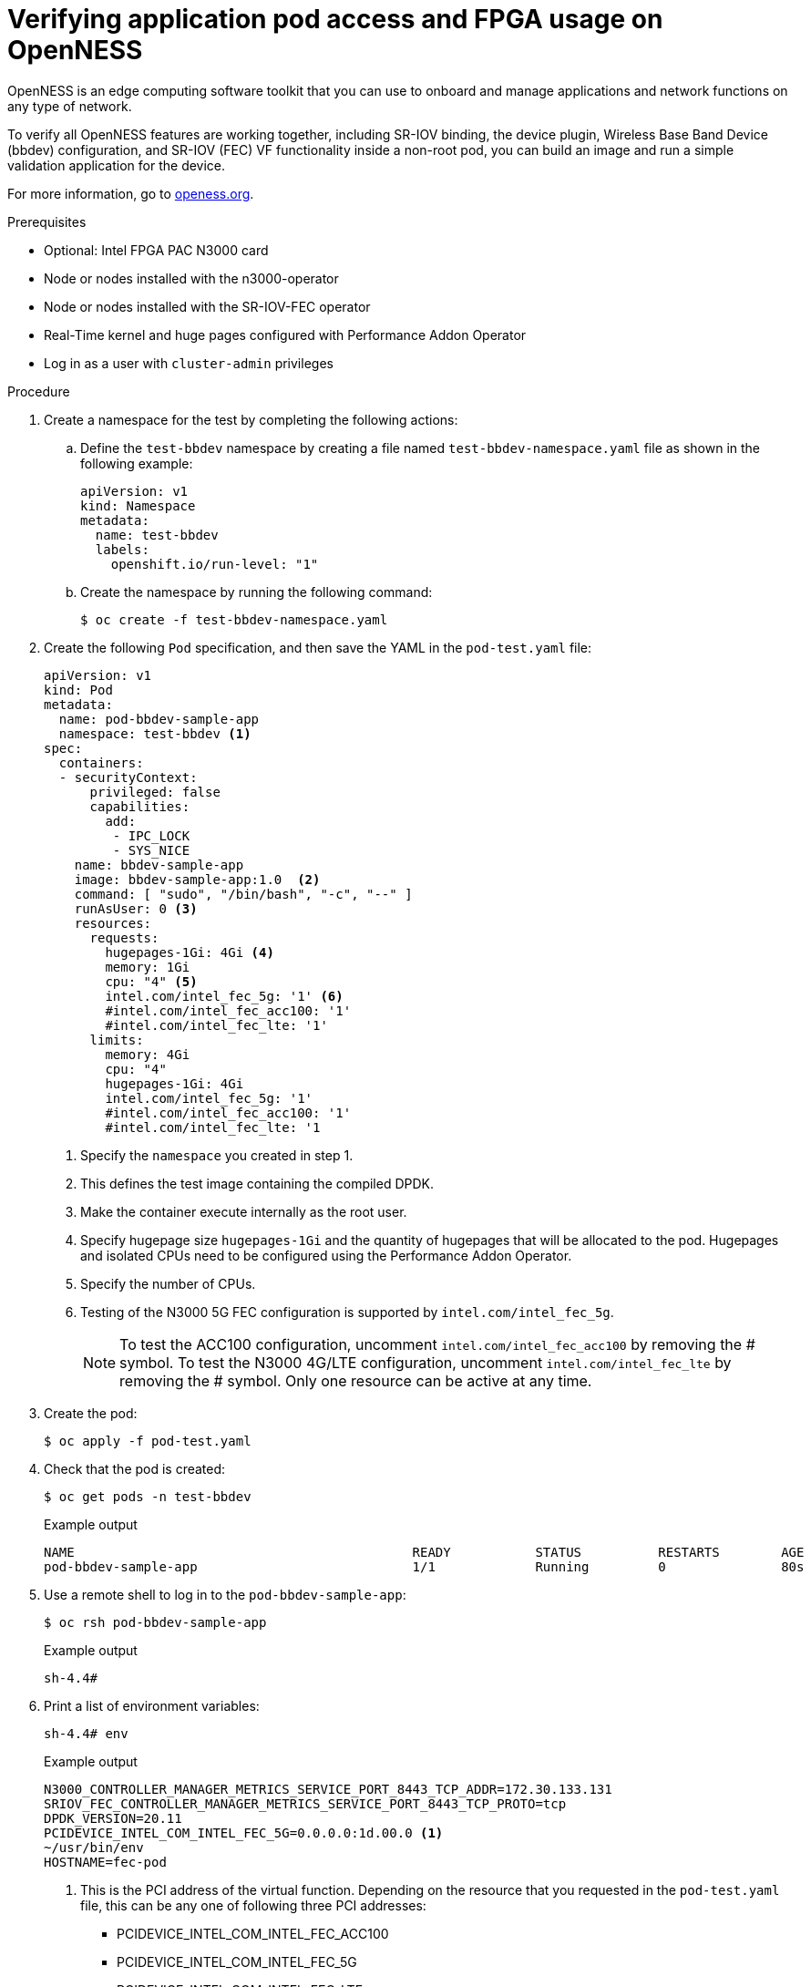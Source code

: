 // CNF-1498 Validate and Document Intel SRO and SRIOV FEC Operator
// Module included in the following assemblies:
//
// *cnf-optimize-data-performance-n3000.adoc

:_content-type: PROCEDURE
[id="cnf-verify-sriov-operator-n3000_{context}"]
= Verifying application pod access and FPGA usage on OpenNESS

OpenNESS is an edge computing software toolkit that you can use to onboard and manage applications and network functions on any type of network.

To verify all OpenNESS features are working together, including SR-IOV binding, the device plugin, Wireless Base Band Device (bbdev) configuration, and SR-IOV (FEC) VF functionality inside a non-root pod, you can build an image and run a simple validation application for the device.

For more information, go to link:http://www.openness.org[openess.org].

.Prerequisites

* Optional: Intel FPGA PAC N3000 card
* Node or nodes installed with the n3000-operator
* Node or nodes installed with the SR-IOV-FEC operator
* Real-Time kernel and huge pages configured with Performance Addon Operator
* Log in as a user with `cluster-admin` privileges

.Procedure

. Create a namespace for the test by completing the following actions:

.. Define the `test-bbdev` namespace by creating a file named `test-bbdev-namespace.yaml` file as shown in the following example:
+
[source,yaml]
----
apiVersion: v1
kind: Namespace
metadata:
  name: test-bbdev
  labels:
    openshift.io/run-level: "1"
----

.. Create the namespace by running the following command:
+
[source,terminal]
----
$ oc create -f test-bbdev-namespace.yaml
----

. Create the following `Pod` specification, and then save the YAML in the `pod-test.yaml` file:
+
[source,yaml]
----
apiVersion: v1
kind: Pod
metadata:
  name: pod-bbdev-sample-app
  namespace: test-bbdev <1>
spec:
  containers:
  - securityContext:
      privileged: false
      capabilities:
        add:
         - IPC_LOCK
         - SYS_NICE
    name: bbdev-sample-app
    image: bbdev-sample-app:1.0  <2>
    command: [ "sudo", "/bin/bash", "-c", "--" ]
    runAsUser: 0 <3>
    resources:
      requests:
        hugepages-1Gi: 4Gi <4>
        memory: 1Gi
        cpu: "4" <5>
        intel.com/intel_fec_5g: '1' <6>
        #intel.com/intel_fec_acc100: '1'
        #intel.com/intel_fec_lte: '1'
      limits:
        memory: 4Gi
        cpu: "4"
        hugepages-1Gi: 4Gi
        intel.com/intel_fec_5g: '1'
        #intel.com/intel_fec_acc100: '1'
        #intel.com/intel_fec_lte: '1
----
<1> Specify the `namespace` you created in step 1.
<2> This defines the test image containing the compiled DPDK.
<3> Make the container execute internally as the root user.
<4> Specify hugepage size `hugepages-1Gi` and the quantity of hugepages that will be allocated to the pod. Hugepages and isolated CPUs need to be configured using the Performance Addon Operator.
<5> Specify the number of CPUs.
<6> Testing of the N3000 5G FEC configuration is supported by `intel.com/intel_fec_5g`.
+
[NOTE]
====
To test the ACC100 configuration, uncomment `intel.com/intel_fec_acc100` by removing the # symbol.
To test the N3000 4G/LTE configuration, uncomment `intel.com/intel_fec_lte` by removing the # symbol.
Only one resource can be active at any time.
====

. Create the pod:
+
[source,terminal]
----
$ oc apply -f pod-test.yaml
----

. Check that the pod is created:
+
[source,terminal]
----
$ oc get pods -n test-bbdev
----
+
.Example output
[source,terminal]
----
NAME                                            READY           STATUS          RESTARTS        AGE
pod-bbdev-sample-app                            1/1             Running         0               80s
----

. Use a remote shell to log in to the `pod-bbdev-sample-app`:
+
[source,terminal]
----
$ oc rsh pod-bbdev-sample-app
----
+
.Example output
[source,terminal]
----
sh-4.4#
----

. Print a list of environment variables:
+
[source,terminal]
----
sh-4.4# env
----
+
.Example output
[source,terminal]
----
N3000_CONTROLLER_MANAGER_METRICS_SERVICE_PORT_8443_TCP_ADDR=172.30.133.131
SRIOV_FEC_CONTROLLER_MANAGER_METRICS_SERVICE_PORT_8443_TCP_PROTO=tcp
DPDK_VERSION=20.11
PCIDEVICE_INTEL_COM_INTEL_FEC_5G=0.0.0.0:1d.00.0 <1>
~/usr/bin/env
HOSTNAME=fec-pod
----
+
<1> This is the PCI address of the virtual function. Depending on the resource that you requested in the `pod-test.yaml` file, this can be any one of following three PCI addresses:

* PCIDEVICE_INTEL_COM_INTEL_FEC_ACC100
* PCIDEVICE_INTEL_COM_INTEL_FEC_5G
* PCIDEVICE_INTEL_COM_INTEL_FEC_LTE

. Change to the `test-bbdev` directory:
+
[source,terminal]
----
sh-4.4# cd test/test-bbdev/
----
+
[NOTE]
====
The directory is in the pod and not on your local computer.
====

. Check the CPUs that are assigned to the pod:
+
[source,terminal]
----
sh-4.4# export CPU=$(cat /sys/fs/cgroup/cpuset/cpuset.cpus)
sh-4.4# echo ${CPU}
----
This prints out the CPUs that are assigned to the `fec.pod`.
+
.Example output
[source,terminal]
----
24,25,64,65
----

. Run the `test-bbdev` application to test the device:
+
[source,terminal]
----
sh-4.4# ./test-bbdev.py -e="-l ${CPU} -a ${PCIDEVICE_INTEL_COM_INTEL_FEC_5G}" -c validation \ -n 64 -b 32 -l 1 -v ./test_vectors/*"
----
+
.Example output
[source,terminal]
----
Executing: ../../build/app/dpdk-test-bbdev -l 24-25,64-65 0000:1d.00.0 -- -n 64 -l 1 -c validation -v ./test_vectors/bbdev_null.data -b 32
EAL: Detected 80 lcore(s)
EAL: Detected 2 NUMA nodes
Option -w, --pci-whitelist is deprecated, use -a, --allow option instead
EAL: Multi-process socket /var/run/dpdk/rte/mp_socket
EAL: Selected IOVA mode 'VA'
EAL: Probing VFIO support...
EAL: VFIO support initialized
EAL:   using IOMMU type 1 (Type 1)
EAL: Probe PCI driver: intel_fpga_5ngr_fec_vf (8086:d90) device: 0000:1d.00.0 (socket 1)
EAL: No legacy callbacks, legacy socket not created



===========================================================
Starting Test Suite : BBdev Validation Tests
Test vector file = ldpc_dec_v7813.data
Device 0 queue 16 setup failed
Allocated all queues (id=16) at prio0 on dev0
Device 0 queue 32 setup failed
Allocated all queues (id=32) at prio1 on dev0
Device 0 queue 48 setup failed
Allocated all queues (id=48) at prio2 on dev0
Device 0 queue 64 setup failed
Allocated all queues (id=64) at prio3 on dev0
Device 0 queue 64 setup failed
All queues on dev 0 allocated: 64
+ ------------------------------------------------------- +
== test: validation
dev:0000:b0:00.0, burst size: 1, num ops: 1, op type: RTE_BBDEV_OP_LDPC_DEC
Operation latency:
        avg: 23092 cycles, 10.0838 us
        min: 23092 cycles, 10.0838 us
        max: 23092 cycles, 10.0838 us
TestCase [ 0] : validation_tc passed
 + ~~~~~~~~~~~~~~~~~~~~~~~~~~~~~~~~~~~~~~~~~~~~~~~~~~~~~~ +
 + Test Suite Summary : BBdev Validation Tests
 + Tests Total :        1
 + Tests Skipped :      0
 + Tests Passed :       1 <1>
 + Tests Failed :       0
 + Tests Lasted :       177.67 ms
 + ~~~~~~~~~~~~~~~~~~~~~~~~~~~~~~~~~~~~~~~~~~~~~~~~~~~~~~ +
----
+
<1> While some tests can be skipped, be sure that the vector tests pass.
